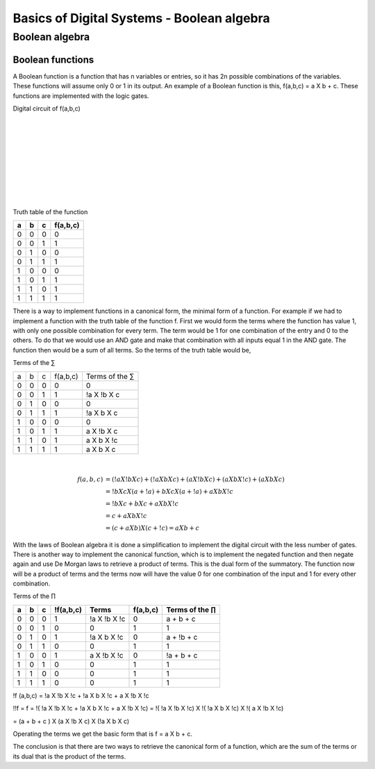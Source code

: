 ﻿###########################################
Basics of Digital Systems - Boolean algebra
###########################################

***************
Boolean algebra
***************

Boolean functions
=================

A Boolean function is a function that has n variables or entries, so it has 2n possible combinations of the variables. These functions will assume only 0 or 1 in its output. An example of a Boolean function is this, f(a,b,c) = a X b + c. These functions are implemented with the logic gates.

Digital circuit of f(a,b,c)

.. image:: https://raw.githubusercontent.com/victorhkr/FPGA_examples_TEST/master/function.png
    :height: 200px
    :width: 400 px
    :align: left

|
|
|
|
|
|
|
|
|
 
Truth table of the function

===    ===     ===      ========
a	b	c	f(a,b,c)
===    ===     ===      ========
0	0	0	0
0	0	1	1
0	1	0	0
0	1	1	1
1	0	0	0
1	0	1	1
1	1	0	1
1	1	1	1
===    ===     ===      ========


There is a way to implement functions in a canonical form, the minimal form of a function. For example if we had to implement a function with the truth table of the function f. First we would form the terms where the function has value 1, with only one possible combination for every term. The term would be 1 for one combination of the entry and 0 to the others. To do that we would use an AND gate and make that combination with all inputs equal 1 in the AND gate. The function then would be a sum of all terms. So the terms of the truth table would be,

Terms of the ∑

===    ===     ===     =========        ===============
a	b	c	f(a,b,c)	Terms of the ∑
0	0	0	0	        0
0	0	1	1	        !a X !b X c
0	1	0	0	        0
0	1	1	1	        !a X b X c
1	0	0	0	        0
1	0	1	1	        a X !b X c
1	1	0	1	        a X b X !c
1	1	1	1	        a X b X c
===    ===     ===     =========        ===============

|
.. math::

    f (a,b,c) &= (!a X !b X c) + (!a X b X c) + (a X !b X c) + (a X b X !c) + (a X b X c) \\
              &= !b X c X ( a + !a) + b X c X ( a + !a ) + a X b X !c \\
              &= !b X c + b X c + a X b X !c \\
              &= c + a X b X !c \\
              &= (c + a X b) X ( c + !c) = a X b + c

With the laws of Boolean algebra it is done a simplification to implement the digital circuit with the less number of gates.  
There is another way to implement the canonical function, which is to implement the negated function and then negate again and use De Morgan laws to retrieve a product of terms. This is the dual form of the summatory. The function now will be a product of terms and the terms now will have the value 0 for one combination of the input and 1 for every other combination.

Terms of the ∏

== == == =========   ============ ======== =================
a  b  c  !f(a,b,c)	Terms     f(a,b,c) Terms of the ∏
== == == =========   ============ ======== =================
0  0  0  1	     !a X !b X !c 0	   a + b + c
0  0  1  0	     0	          1	   1
0  1  0  1	     !a X b X !c  0	   a + !b + c
0  1  1  0	     0	          1        1
1  0  0  1	     a X !b X !c  0	   !a + b + c
1  0  1  0	     0	          1        1
1  1  0  0	     0	          1        1
1  1  1  0           0	          1        1
== == == =========   ============ ======== =================

!f (a,b,c) = !a X !b X !c + !a X b X !c + a X !b X !c

!!f = f = !( !a X !b X !c + !a X b X !c + a X !b X !c) = !( !a X !b X !c) X !( !a X b X !c) X !( a X !b X !c)

= (a + b + c ) X (a X !b X c) X (!a X b X c)

Operating the terms we get the basic form that is f = a X b + c. 

The conclusion is that there are two ways to retrieve the canonical form of a function, which are the sum of the terms or its dual that is the product of the terms.